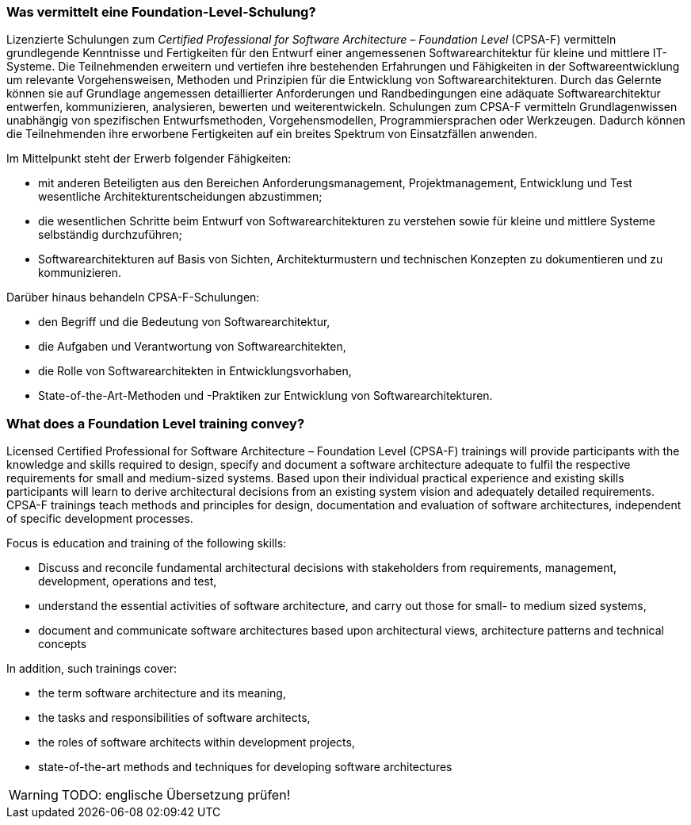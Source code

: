 // tag::DE[]
=== Was vermittelt eine Foundation-Level-Schulung?
Lizenzierte Schulungen zum _Certified Professional for Software Architecture – Foundation Level_ (CPSA-F) vermitteln grundlegende Kenntnisse und Fertigkeiten für den Entwurf einer angemessenen Softwarearchitektur für kleine und mittlere IT-Systeme.
Die Teilnehmenden erweitern und vertiefen ihre bestehenden Erfahrungen und Fähigkeiten in der Softwareentwicklung um relevante Vorgehensweisen, Methoden und Prinzipien für die Entwicklung von Softwarearchitekturen.
Durch das Gelernte können sie auf Grundlage angemessen detaillierter Anforderungen und Randbedingungen eine adäquate Softwarearchitektur entwerfen, kommunizieren, analysieren, bewerten und weiterentwickeln.
Schulungen zum CPSA-F vermitteln Grundlagenwissen unabhängig von spezifischen Entwurfsmethoden, Vorgehensmodellen, Programmiersprachen oder Werkzeugen.
Dadurch können die Teilnehmenden ihre erworbene Fertigkeiten auf ein breites Spektrum von Einsatzfällen anwenden.

Im Mittelpunkt steht der Erwerb folgender Fähigkeiten:

* mit anderen Beteiligten aus den Bereichen Anforderungsmanagement, Projektmanagement, Entwicklung und Test wesentliche Architekturentscheidungen abzustimmen;
* die wesentlichen Schritte beim Entwurf von Softwarearchitekturen zu verstehen sowie für kleine und mittlere Systeme selbständig durchzuführen;
* Softwarearchitekturen auf Basis von Sichten, Architekturmustern und technischen Konzepten zu dokumentieren und zu kommunizieren.

Darüber hinaus behandeln CPSA-F-Schulungen:

*	den Begriff und die Bedeutung von Softwarearchitektur,
*	die Aufgaben und Verantwortung von Softwarearchitekten,
*	die Rolle von Softwarearchitekten in Entwicklungsvorhaben,
*	State-of-the-Art-Methoden und -Praktiken zur Entwicklung von Softwarearchitekturen.

// end::DE[]

// tag::EN[]
=== What does a Foundation Level training convey?
Licensed Certified Professional for Software Architecture – Foundation Level (CPSA-F) trainings will provide participants with the knowledge and skills required to design, specify and document a software architecture adequate to fulfil the respective requirements for small and medium-sized systems.
Based upon their individual practical experience and existing skills participants will learn to derive architectural decisions from an existing system vision and adequately detailed requirements.
CPSA-F trainings teach methods and principles for design, documentation and evaluation of software architectures, independent of specific development processes.

Focus is education and training of the following skills:

*	Discuss and reconcile fundamental architectural decisions with stakeholders from requirements, management, development, operations and test,
*	understand the essential activities of software architecture, and carry out those for small- to medium sized systems,
*	document and communicate software architectures based upon architectural views, architecture patterns and technical concepts

In addition, such trainings cover:

* the term software architecture and its meaning,
* the tasks and responsibilities of software architects,
* the roles of software architects within development projects,
* state-of-the-art methods and techniques for developing software architectures

// end::EN[]

// tag::REMARK[]
[WARNING]
====
TODO: englische Übersetzung prüfen!
====
// end::REMARK[]
